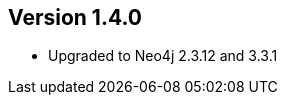 //
//
//
ifndef::jqa-in-manual[== Version 1.4.0]
ifdef::jqa-in-manual[== Neo4j Backend Version 1.4.0]

- Upgraded to Neo4j 2.3.12 and 3.3.1

